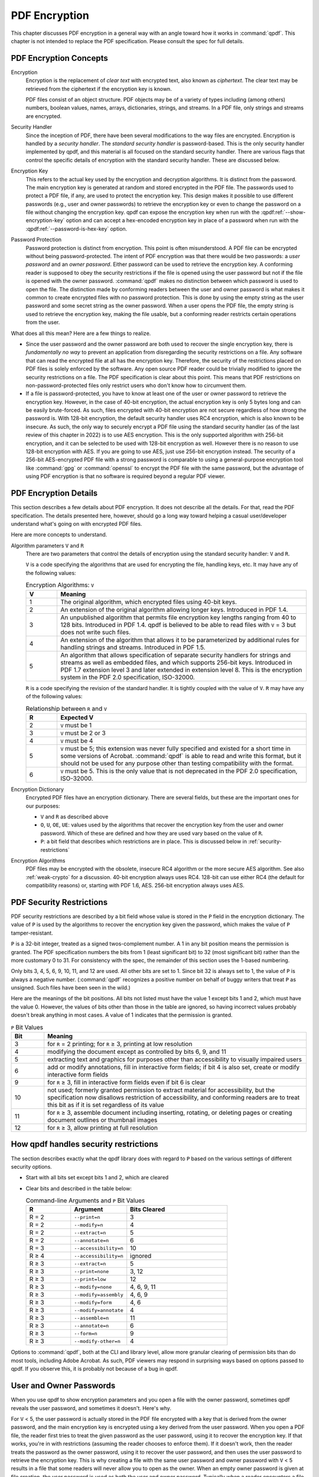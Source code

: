 .. _pdf-encryption:

PDF Encryption
==============

This chapter discusses PDF encryption in a general way with an angle
toward how it works in :command:`qpdf`. This chapter is not intended
to replace the PDF specification. Please consult the spec for full
details.

PDF Encryption Concepts
-----------------------

Encryption
  Encryption is the replacement of *clear text* with encrypted text,
  also known as *ciphertext*. The clear text may be retrieved from the
  ciphertext if the encryption key is known.

  PDF files consist of an object structure. PDF objects may be of a
  variety of types including (among others) numbers, boolean values,
  names, arrays, dictionaries, strings, and streams. In a PDF file,
  only strings and streams are encrypted.

Security Handler
  Since the inception of PDF, there have been several modifications to
  the way files are encrypted. Encryption is handled by a *security
  handler*. The *standard security handler* is password-based. This is
  the only security handler implemented by qpdf, and this material is
  all focused on the standard security handler. There are various
  flags that control the specific details of encryption with the
  standard security handler. These are discussed below.

Encryption Key
  This refers to the actual key used by the encryption and decryption
  algorithms. It is distinct from the password. The main encryption
  key is generated at random and stored encrypted in the PDF file. The
  passwords used to protect a PDF file, if any, are used to protect
  the encryption key. This design makes it possible to use different
  passwords (e.g., user and owner passwords) to retrieve the
  encryption key or even to change the password on a file without
  changing the encryption key. qpdf can expose the encryption key when
  run with the :qpdf:ref:`--show-encryption-key` option and can accept
  a hex-encoded encryption key in place of a password when run with
  the :qpdf:ref:`--password-is-hex-key` option.

Password Protection
  Password protection is distinct from encryption. This point is often
  misunderstood. A PDF file can be encrypted without being
  password-protected. The intent of PDF encryption was that there
  would be two passwords: a *user password* and an *owner password*.
  Either password can be used to retrieve the encryption key. A
  conforming reader is supposed to obey the security restrictions
  if the file is opened using the user password but not if the file is
  opened with the owner password. :command:`qpdf` makes no distinction
  between which password is used to open the file. The distinction
  made by conforming readers between the user and owner password is
  what makes it common to create encrypted files with no password
  protection. This is done by using the empty string as the user
  password and some secret string as the owner password. When a user
  opens the PDF file, the empty string is used to retrieve the
  encryption key, making the file usable, but a conforming reader
  restricts certain operations from the user.

What does all this mean? Here are a few things to realize.

- Since the user password and the owner password are both used to
  recover the single encryption key, there is *fundamentally no way*
  to prevent an application from disregarding the security
  restrictions on a file. Any software that can read the encrypted
  file at all has the encryption key. Therefore, the security of the
  restrictions placed on PDF files is solely enforced by the software.
  Any open source PDF reader could be trivially modified to ignore the
  security restrictions on a file. The PDF specification is clear
  about this point. This means that PDF restrictions on
  non-password-protected files only restrict users who don't know how
  to circumvent them.

- If a file is password-protected, you have to know at least one of
  the user or owner password to retrieve the encryption key. However,
  in the case of 40-bit encryption, the actual encryption key is only
  5 bytes long and can be easily brute-forced. As such, files
  encrypted with 40-bit encryption are not secure regardless of how
  strong the password is. With 128-bit encryption, the default
  security handler uses RC4 encryption, which is also known to be
  insecure. As such, the only way to securely encrypt a PDF file using
  the standard security handler (as of the last review of this chapter
  in 2022) is to use AES encryption. This is the only supported
  algorithm with 256-bit encryption, and it can be selected to be used
  with 128-bit encryption as well. However there is no reason to use
  128-bit encryption with AES. If you are going to use AES, just use
  256-bit encryption instead. The security of a 256-bit AES-encrypted
  PDF file with a strong password is comparable to using a
  general-purpose encryption tool like :command:`gpg` or
  :command:`openssl` to encrypt the PDF file with the same password,
  but the advantage of using PDF encryption is that no software is
  required beyond a regular PDF viewer.

PDF Encryption Details
----------------------

This section describes a few details about PDF encryption. It does not
describe all the details. For that, read the PDF specification. The
details presented here, however, should go a long way toward helping a
casual user/developer understand what's going on with encrypted PDF
files.

Here are more concepts to understand.

Algorithm parameters ``V`` and ``R``
  There are two parameters that control the details of encryption
  using the standard security handler: ``V`` and ``R``.

  ``V`` is a code specifying the algorithms that are used for
  encrypting the file, handling keys, etc. It may have any of the
  following values:

  .. list-table:: Encryption Algorithms: ``V``
     :widths: 10 80
     :header-rows: 1

     - - V
       - Meaning

     - - 1
       - The original algorithm, which encrypted files using 40-bit keys.

     - - 2
       - An extension of the original algorithm allowing longer keys.
         Introduced in PDF 1.4.

     - - 3
       - An unpublished algorithm that permits file encryption key
         lengths ranging from 40 to 128 bits. Introduced in PDF 1.4.
         qpdf is believed to be able to read files with ``V`` = 3 but
         does not write such files.

     - - 4
       - An extension of the algorithm that allows it to be
         parameterized by additional rules for handling strings and
         streams. Introduced in PDF 1.5.

     - - 5
       - An algorithm that allows specification of separate security
         handlers for strings and streams as well as embedded files,
         and which supports 256-bit keys. Introduced in PDF 1.7
         extension level 3 and later extended in extension level 8.
         This is the encryption system in the PDF 2.0 specification,
         ISO-32000.

  ``R`` is a code specifying the revision of the standard handler. It
  is tightly coupled with the value of ``V``. ``R`` may have any of
  the following values:

  .. list-table:: Relationship between ``R`` and ``V``
     :widths: 10 80
     :header-rows: 1

     - - R
       - Expected V

     - - 2
       - ``V`` must be 1

     - - 3
       - ``V`` must be 2 or 3

     - - 4
       - ``V`` must be 4

     - - 5
       - ``V`` must be 5; this extension was never fully specified and
         existed for a short time in some versions of Acrobat.
         :command:`qpdf` is able to read and write this format, but it
         should not be used for any purpose other than testing
         compatibility with the format.

     - - 6
       - ``V`` must be 5. This is the only value that is not
         deprecated in the PDF 2.0 specification, ISO-32000.

Encryption Dictionary
  Encrypted PDF files have an encryption dictionary. There are several
  fields, but these are the important ones for our purposes:

  - ``V`` and ``R`` as described above

  - ``O``, ``U``, ``OE``, ``UE``: values used by the algorithms that
    recover the encryption key from the user and owner password. Which
    of these are defined and how they are used vary based on the value
    of ``R``.

  - ``P``: a bit field that describes which restrictions are in place.
    This is discussed below in :ref:`security-restrictions`

Encryption Algorithms
  PDF files may be encrypted with the obsolete, insecure RC4 algorithm
  or the more secure AES algorithm. See also :ref:`weak-crypto` for a
  discussion. 40-bit encryption always uses RC4. 128-bit can use
  either RC4 (the default for compatibility reasons) or, starting with
  PDF 1.6, AES. 256-bit encryption always uses AES.

.. _security-restrictions:

PDF Security Restrictions
-------------------------

PDF security restrictions are described by a bit field whose value is
stored in the ``P`` field in the encryption dictionary. The value of
``P`` is used by the algorithms to recover the encryption key given
the password, which makes the value of ``P`` tamper-resistant.

``P`` is a 32-bit integer, treated as a signed twos-complement number.
A 1 in any bit position means the permission is granted. The PDF
specification numbers the bits from 1 (least significant bit) to 32
(most significant bit) rather than the more customary 0 to 31. For
consistency with the spec, the remainder of this section uses the
1-based numbering.

Only bits 3, 4, 5, 6, 9, 10, 11, and 12 are used. All other bits are
set to 1. Since bit 32 is always set to 1, the value of ``P`` is
always a negative number. (:command:`qpdf` recognizes a positive
number on behalf of buggy writers that treat ``P`` as unsigned. Such
files have been seen in the wild.)

Here are the meanings of the bit positions. All bits not listed must
have the value 1 except bits 1 and 2, which must have the value 0.
However, the values of bits other than those in the table are ignored,
so having incorrect values probably doesn't break anything in most
cases. A value of 1 indicates that the permission is granted.

.. list-table:: ``P`` Bit Values
   :widths: 10 80
   :header-rows: 1

   - - Bit
     - Meaning

   - - 3
     - for ``R`` = 2 printing; for ``R`` ≥ 3, printing at low
       resolution

   - - 4
     - modifying the document except as controlled by bits 6,
       9, and 11

   - - 5
     - extracting text and graphics for purposes other than
       accessibility to visually impaired users

   - - 6
     - add or modify annotations, fill in interactive form fields;
       if bit 4 is also set, create or modify interactive form fields

   - - 9
     - for ``R`` ≥ 3, fill in interactive form fields even if bit 6 is
       clear

   - - 10
     - not used; formerly granted permission to extract material for
       accessibility, but the specification now disallows restriction of
       accessibility, and conforming readers are to treat this bit as if
       it is set regardless of its value

   - - 11
     - for ``R`` ≥ 3, assemble document including inserting, rotating,
       or deleting pages or creating document outlines or thumbnail
       images

   - - 12
     - for ``R`` ≥ 3, allow printing at full resolution

.. _qpdf-P:

How qpdf handles security restrictions
--------------------------------------

The section describes exactly what the qpdf library does with regard
to ``P`` based on the various settings of different security options.

- Start with all bits set except bits 1 and 2, which are cleared

- Clear bits and described in the table below:

  .. list-table:: Command-line Arguments and ``P`` Bit Values
     :widths: 20 25 45
     :header-rows: 1

     - - R
       - Argument
       - Bits Cleared

     - - R = 2
       - ``--print=n``
       - 3

     - - R = 2
       - ``--modify=n``
       - 4

     - - R = 2
       - ``--extract=n``
       - 5

     - - R = 2
       - ``--annotate=n``
       - 6

     - - R = 3
       - ``--accessibility=n``
       - 10

     - - R ≥ 4
       - ``--accessibility=n``
       - ignored

     - - R ≥ 3
       - ``--extract=n``
       - 5

     - - R ≥ 3
       - ``--print=none``
       - 3, 12

     - - R ≥ 3
       - ``--print=low``
       - 12

     - - R ≥ 3
       - ``--modify=none``
       - 4, 6, 9, 11

     - - R ≥ 3
       - ``--modify=assembly``
       - 4, 6, 9

     - - R ≥ 3
       - ``--modify=form``
       - 4, 6

     - - R ≥ 3
       - ``--modify=annotate``
       - 4

     - - R ≥ 3
       - ``--assemble=n``
       - 11

     - - R ≥ 3
       - ``--annotate=n``
       - 6

     - - R ≥ 3
       - ``--form=n``
       - 9

     - - R ≥ 3
       - ``--modify-other=n``
       - 4

Options to :command:`qpdf`, both at the CLI and library level, allow
more granular clearing of permission bits than do most tools,
including Adobe Acrobat. As such, PDF viewers may respond in
surprising ways based on options passed to qpdf. If you observe this,
it is probably not because of a bug in qpdf.

.. _pdf-passwords:

User and Owner Passwords
------------------------

When you use qpdf to show encryption parameters and you open a file
with the owner password, sometimes qpdf reveals the user password, and
sometimes it doesn't. Here's why.

For ``V`` < 5, the user password is actually stored in the PDF file
encrypted with a key that is derived from the owner password, and the
main encryption key is encrypted using a key derived from the user
password. When you open a PDF file, the reader first tries to treat
the given password as the user password, using it to recover the
encryption key. If that works, you're in with restrictions (assuming
the reader chooses to enforce them). If it doesn't work, then the
reader treats the password as the owner password, using it to recover
the user password, and then uses the user password to retrieve the
encryption key. This is why creating a file with the same user
password and owner password with ``V`` < 5 results in a file that some
readers will never allow you to open as the owner. When an empty owner
password is given at file creation, the user password is used as both
the user and owner password. Typically when a reader encounters a file
with ``V`` < 5, it will first attempt to treat the empty string as a
user password. If that works, the file is encrypted but not
password-protected. If it doesn't work, then a password prompt is
given.

For ``V`` ≥ 5, the main encryption key is independently encrypted
using the user password and the owner password. There is no way to
recover the user password from the owner password. Restrictions are
imposed or not depending on which password was used. In this case, the
password supplied, if any, is tried both as the user password and the
owner password, and whichever works is used. Typically the password is
tried as the owner password first. (This is what the PDF specification
says to do.) As such, specifying a user password and leaving the owner
password blank results in a file that is opened as owner with no
password, effectively rendering the security restrictions useless.
This is why :command:`qpdf` requires you to pass
:qpdf:ref:`--allow-insecure` to create a file with an empty owner
password when 256-bit encryption is in use.
